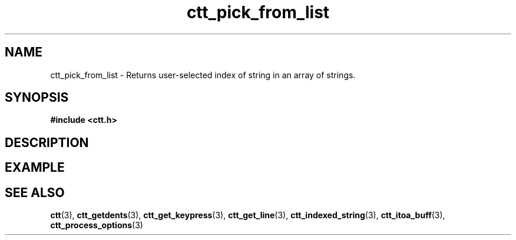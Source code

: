.TH ctt_pick_from_list 3 "\n[year]-\n[mo]-\n[dy]" "Linux"
.
.SH NAME
ctt_pick_from_list - Returns user-selected index of string in an array of strings.
.
.SH SYNOPSIS
.PP
.B #include <ctt.h>
.PP
.BI 
.
.SH DESCRIPTION
.
.SH EXAMPLE
.
.SH SEE ALSO
.BR ctt "(3), " ctt_getdents "(3), " ctt_get_keypress "(3), "
.BR ctt_get_line "(3), " ctt_indexed_string "(3), "
.BR ctt_itoa_buff "(3), "
.BR ctt_process_options "(3)"
